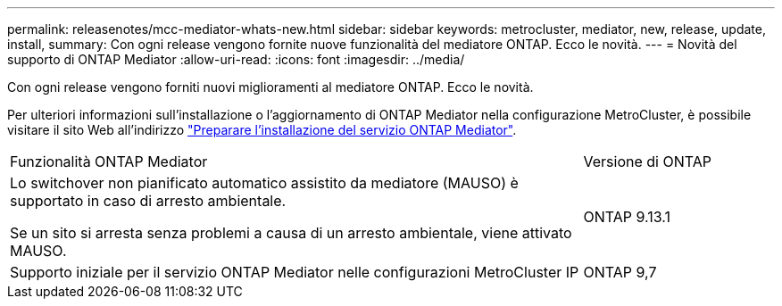 ---
permalink: releasenotes/mcc-mediator-whats-new.html 
sidebar: sidebar 
keywords: metrocluster, mediator, new, release, update, install, 
summary: Con ogni release vengono fornite nuove funzionalità del mediatore ONTAP.  Ecco le novità. 
---
= Novità del supporto di ONTAP Mediator
:allow-uri-read: 
:icons: font
:imagesdir: ../media/


[role="lead"]
Con ogni release vengono forniti nuovi miglioramenti al mediatore ONTAP.  Ecco le novità.

Per ulteriori informazioni sull'installazione o l'aggiornamento di ONTAP Mediator nella configurazione MetroCluster, è possibile visitare il sito Web all'indirizzo link:https://docs.netapp.com/us-en/ontap-metrocluster/install-ip/concept_mediator_requirements.html["Preparare l'installazione del servizio ONTAP Mediator"^].

[cols="75,25"]
|===


| Funzionalità ONTAP Mediator | Versione di ONTAP 


 a| 
Lo switchover non pianificato automatico assistito da mediatore (MAUSO) è supportato in caso di arresto ambientale.

Se un sito si arresta senza problemi a causa di un arresto ambientale, viene attivato MAUSO.
 a| 
ONTAP 9.13.1



 a| 
Supporto iniziale per il servizio ONTAP Mediator nelle configurazioni MetroCluster IP
 a| 
ONTAP 9,7

|===